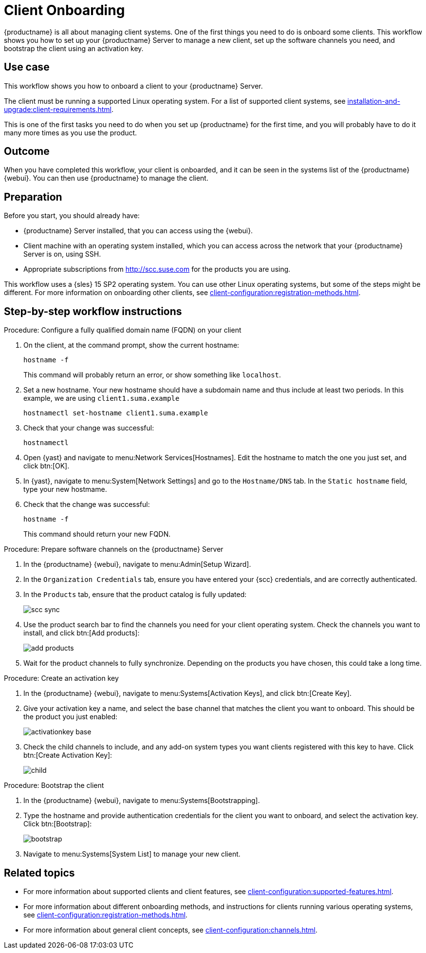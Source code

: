 [[workflow-client-onboarding]]
= Client Onboarding

{productname} is all about managing client systems.
One of the first things you need to do is onboard some clients.
This workflow shows you how to set up your {productname} Server to manage a new client, set up the software channels you need, and bootstrap the client using an activation key.



== Use case

This workflow shows you how to onboard a client to your {productname} Server.

The client must be running a supported Linux operating system.
For a list of supported client systems, see xref:installation-and-upgrade:client-requirements.adoc[].

This is one of the first tasks you need to do when you set up {productname} for the first time, and you will probably have to do it many more times as you use the product.



== Outcome

When you have completed this workflow, your client is onboarded, and it can be seen in the systems list of the {productname} {webui}.
You can then use {productname} to manage the client.


== Preparation

Before you start, you should already have:

* {productname} Server installed, that you can access using the {webui}.
* Client machine with an operating system installed, which you can access across the network that your {productname} Server is on, using SSH.
* Appropriate subscriptions from http://scc.suse.com for the products you are using.

This workflow uses a {sles} 15 SP2 operating system.
You can use other Linux operating systems, but some of the steps might be different.
For more information on onboarding other clients, see xref:client-configuration:registration-methods.adoc[].



== Step-by-step workflow instructions

.Procedure: Configure a fully qualified domain name (FQDN) on your client
[role=procedure]
. On the client, at the command prompt, show the current hostname:
+
----
hostname -f
----
+
This command will probably return an error, or show something like ``localhost``.
. Set a new hostname.
  Your new hostname should have a subdomain name and thus include at least two periods.
  In this example, we are using ``client1.suma.example``
+
----
hostnamectl set-hostname client1.suma.example
----
. Check that your change was successful:
+
----
hostnamectl
----
. Open {yast} and navigate to menu:Network Services[Hostnames].
Edit the hostname to match the one you just set, and click btn:[OK].
. In {yast}, navigate to menu:System[Network Settings] and go to the [guimenu]``Hostname/DNS`` tab.
In the [guimenu]``Static hostname`` field, type your new hostmame.
. Check that the change was successful:
+
----
hostname -f
----
+
This command should return your new FQDN.


.Procedure: Prepare software channels on the {productname} Server
[role=procedure]
. In the {productname} {webui}, navigate to menu:Admin[Setup Wizard].
. In the [guimenu]``Organization Credentials`` tab, ensure you have entered your {scc} credentials, and are correctly authenticated.
. In the [guimenu]``Products`` tab, ensure that the product catalog is fully updated:
+
image::scc_sync.png[scaledwidth=80%]
. Use the product search bar to find the channels you need for your client operating system.
  Check the channels you want to install, and click btn:[Add products]:
+
image::add_products.png[scaledwidth=80%]
. Wait for the product channels to fully synchronize.
  Depending on the products you have chosen, this could take a long time.


.Procedure: Create an activation key
[role=procedure]
. In the {productname} {webui}, navigate to menu:Systems[Activation Keys], and click btn:[Create Key].
. Give your activation key a name, and select the base channel that matches the client you want to onboard.
This should be the product you just enabled:
+
image::activationkey_base.png[scaledwidth=80%]
. Check the child channels to include, and any add-on system types you want clients registered with this key to have.
  Click btn:[Create Activation Key]:
+
image::child.png[scaledwidth=80%]


.Procedure: Bootstrap the client
[role=procedure]
. In the {productname} {webui}, navigate to menu:Systems[Bootstrapping].
. Type the hostname and provide authentication credentials for the client you want to onboard, and select the activation key.
  Click btn:[Bootstrap]:
+
image::bootstrap.png[scaledwidth=80%]
. Navigate to menu:Systems[System List] to manage your new client.


== Related topics 

* For more information about supported clients and client features, see xref:client-configuration:supported-features.adoc[].
* For more information about different onboarding methods, and instructions for clients running various operating systems, see xref:client-configuration:registration-methods.adoc[].
* For more information about general client concepts, see xref:client-configuration:channels.adoc[].
